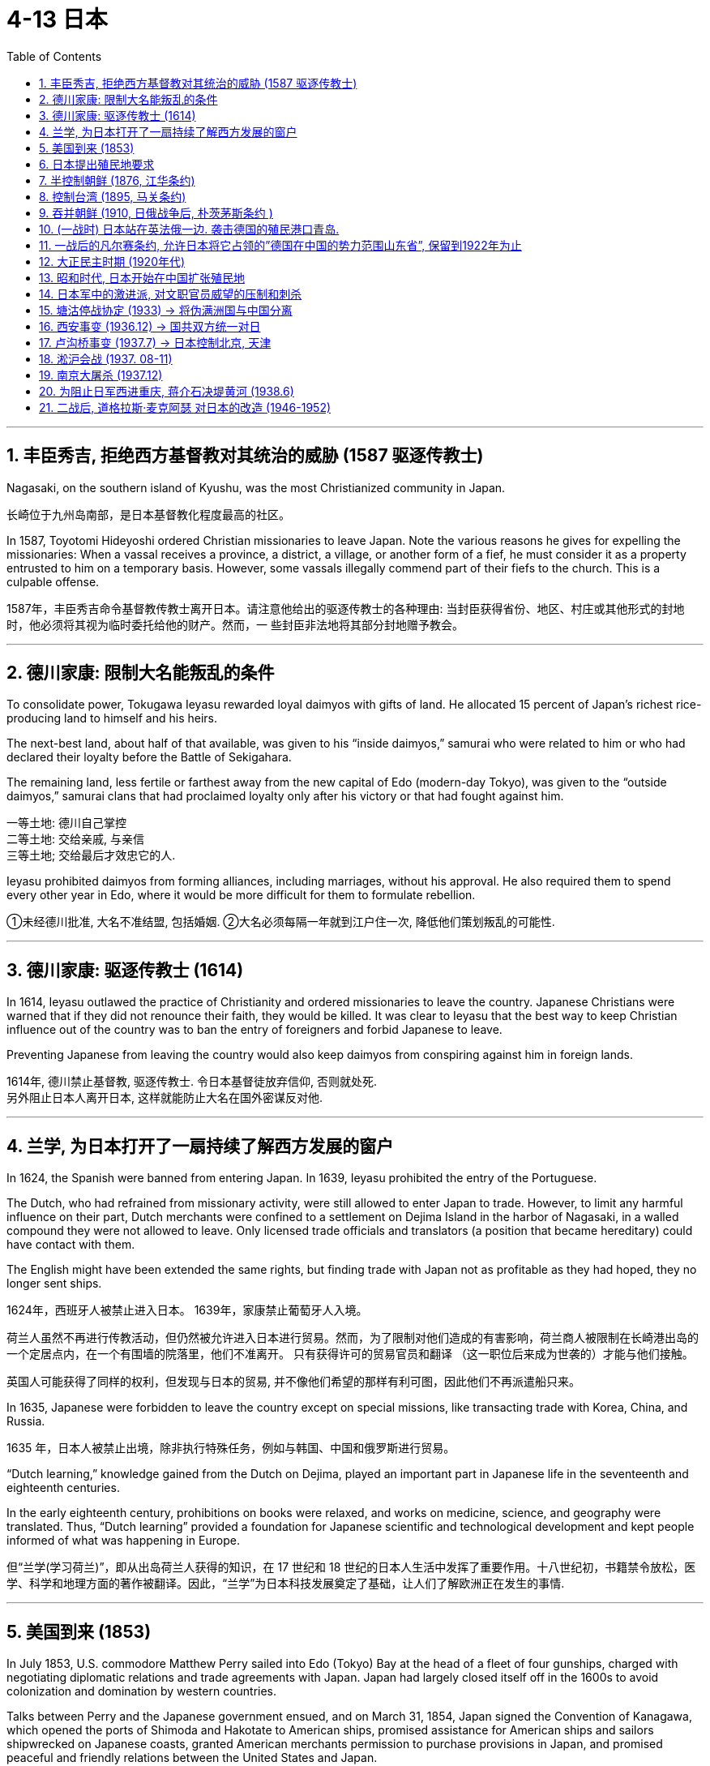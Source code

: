 
= 4-13 日本
:toc: left
:toclevels: 3
:sectnums:
:stylesheet: myAdocCss.css

'''



== 丰臣秀吉, 拒绝西方基督教对其统治的威胁 (1587 驱逐传教士)

Nagasaki, on the southern island of Kyushu, was the most Christianized community in Japan.

长崎位于九州岛南部，是日本基督教化程度最高的社区。

In 1587, Toyotomi Hideyoshi ordered Christian missionaries to leave Japan. Note the various reasons he gives for expelling the missionaries: When a vassal receives a province, a district, a village, or another form of a fief, he must consider it as a property entrusted to him on a temporary basis. However, some vassals illegally commend part of their fiefs to the church. This is a culpable offense.

1587年，丰臣秀吉命令基督教传教士离开日本。请注意他给出的驱逐传教士的各种理由: 当封臣获得省份、地区、村庄或其他形式的封地时，他必须将其视为临时委托给他的财产。然而，一 些封臣非法地将其部分封地赠予教会。

'''

==  德川家康:  限制大名能叛乱的条件

To consolidate power, Tokugawa Ieyasu rewarded loyal daimyos with gifts of land. He allocated 15 percent of Japan’s richest rice-producing land to himself and his heirs.

The next-best land, about half of that available, was given to his “inside daimyos,” samurai who were related to him or who had declared their loyalty before the Battle of Sekigahara.

The remaining land, less fertile or farthest away from the new capital of Edo (modern-day Tokyo), was given to the “outside daimyos,” samurai clans that had proclaimed loyalty only after his victory or that had fought against him.

一等土地: 德川自己掌控 +
二等土地: 交给亲戚, 与亲信 +
三等土地; 交给最后才效忠它的人.

Ieyasu prohibited daimyos from forming alliances, including marriages, without his approval. He also required them to spend every other year in Edo, where it would be more difficult for them to formulate rebellion.

①未经德川批准, 大名不准结盟, 包括婚姻. ②大名必须每隔一年就到江户住一次, 降低他们策划叛乱的可能性.

'''

==  德川家康: 驱逐传教士 (1614)

In 1614, Ieyasu outlawed the practice of Christianity and ordered missionaries to leave the country. Japanese Christians were warned that if they did not renounce their faith, they would be killed. It was clear to Ieyasu that the best way to keep Christian influence out of the country was to ban the entry of foreigners and forbid Japanese to leave.

Preventing Japanese from leaving the country would also keep daimyos from conspiring against him in foreign lands.

1614年, 德川禁止基督教, 驱逐传教士. 令日本基督徒放弃信仰, 否则就处死.  +
另外阻止日本人离开日本, 这样就能防止大名在国外密谋反对他.

'''

==  兰学, 为日本打开了一扇持续了解西方发展的窗户

In 1624, the Spanish were banned from entering Japan. In 1639, Ieyasu prohibited the entry of the Portuguese.

The Dutch, who had refrained from missionary activity, were still allowed to enter Japan to trade. However, to limit any harmful influence on their part, Dutch merchants were confined to a settlement on Dejima Island in the harbor of Nagasaki, in a walled compound they were not allowed to leave. Only licensed trade officials and translators (a position that became hereditary) could have contact with them.

The English might have been extended the same rights, but finding trade with Japan not as profitable as they had hoped, they no longer sent ships.

1624年，西班牙人被禁止进入日本。 1639年，家康禁止葡萄牙人入境。

荷兰人虽然不再进行传教活动，但仍然被允许进入日本进行贸易。然而，为了限制对他们造成的有害影响，荷兰商人被限制在长崎港出岛的一个定居点内，在一个有围墙的院落里，他们不准离开。 只有获得许可的贸易官员和翻译 （这一职位后来成为世袭的）才能与他们接触。

英国人可能获得了同样的权利，但发现与日本的贸易, 并不像他们希望的那样有利可图，因此他们不再派遣船只来。

In 1635, Japanese were forbidden to leave the country except on special missions, like transacting trade with Korea, China, and Russia.

1635 年，日本人被禁止出境，除非执行特殊任务，例如与韩国、中国和俄罗斯进行贸易。

“Dutch learning,” knowledge gained from the Dutch on Dejima, played an important part in Japanese life in the seventeenth and eighteenth centuries.

In the early eighteenth century, prohibitions on books were relaxed, and works on medicine, science, and geography were translated. Thus, “Dutch learning” provided a foundation for Japanese scientific and technological development and kept people informed of what was happening in Europe.

但“兰学(学习荷兰)”，即从出岛荷兰人获得的知识，在 17 世纪和 18 世纪的日本人生活中发挥了重要作用。十八世纪初，书籍禁令放松，医学、科学和地理方面的著作被翻译。因此，“兰学”为日本科技发展奠定了基础，让人们了解欧洲正在发生的事情.

'''

==  美国到来 (1853)

In July 1853, U.S. commodore Matthew Perry sailed into Edo (Tokyo) Bay at the head of a fleet of four gunships, charged with negotiating diplomatic relations and trade agreements with Japan. Japan had largely closed itself off in the 1600s to avoid colonization and domination by western countries.

Talks between Perry and the Japanese government ensued, and on March 31, 1854, Japan signed the Convention of Kanagawa, which opened the ports of Shimoda and Hakotate to American ships, promised assistance for American ships and sailors shipwrecked on Japanese coasts, granted American merchants permission to purchase provisions in Japan, and promised peaceful and friendly relations between the United States and Japan.

1853年7月，美国海军准将马修·佩里（Matthew Perry）率领一支由四艘武装战舰组成的舰队, 驶入江户（东京）湾，负责与日本谈判外交关系和贸易协定。日本在17世纪基本上是封闭的，以避免西方国家的殖民和统治。

1854年3月31日，日本签署了《神奈川公约》，内容是: 1.向美国船只开放下田港和函馆港，2.承诺援助在日本海岸遇难的美国船只和水手，3.允许美国商人在日本购买粮食，4.承诺美日之间的和平友好关系。

Not only would industrialization elevate “inferior” craftspeople and merchants, who were far below them in the social hierarchy, but the shogunate’s end would deprive them of power and influence.

工业化不仅会提升“下等”工匠和商人的地位，而且终结幕府, 也会剥夺大名和武士们的权力和影响力。

'''

==  日本提出殖民地要求

Lacking many of the raw materials necessary for industrialization, Japan, like other industrialized nations, began to seek them abroad. It first took control of the Ryukyu Islands and also claimed the Kurile Islands and Sakhalin Island. Russia, however, also laid claim to these territories, and for a while the two nations shared Sakhalin Island. In 1875, Japan relinquished its claims to the island in exchange for complete control over the Kurile Islands.

由于缺乏工业化所需的许多原材料，日本像其他工业化国家一样，开始向国外寻求原材料。它首先控制了琉球群岛，并声称对"千岛群岛"和"库页岛"拥有主权。然而，俄罗斯也声称对这些领土拥有主权，两国一度共享库页岛。 1875年，日本放弃对该岛的主权要求，以换取对"千岛群岛"的完全控制。

Unlike many European nations, Japan sought colonies closer to home, including the Ryukyu, Kurile, and Sakhalin Islands.

日本帝国。与许多欧洲国家不同，日本寻求离本土更近的殖民地，包括琉球群岛、千岛群岛和萨哈林群岛。

image:/img/0048.jpg[,100%]

'''

== 半控制朝鲜 (1876, 江华条约)

Japan’s most desired prize was Korea. In 1873, Korea’s King Gojong began to consider opening the nation to the outside world. Anxious to gain an advantage, in 1876 Japan sent a gunboat to force Korea to sign the Japan-Korea Treaty of Amity (Ganghwa Treaty) before it could make commercial treaties with other nations.

Among other provisions, the treaty allowed the Japanese to establish trading ports in addition to the one to which they already had access. It also let Japanese merchants live and work in Korea while subject only to Japanese law. In addition, Korea was declared to no longer be a tributary state of China.

日本最想要的战利品是朝鲜。1873年，朝鲜高宗国王开始考虑对外开放。1876年，日本急于取得优势，派出一艘炮舰，迫使朝鲜在与其他国家签订商业条约之前签署《日韩友好条约》（江华条约）。在其他条款中，该条约允许日本人在他们已有的港口之外再建立贸易港口。它还允许日本商人在韩国生活和工作，但仅受日本法律的约束。此外，朝鲜被宣布不再是中国的附属国。

'''

== 控制台湾 (1895, 马关条约)

China did not wish to relinquish its control so easily, and a series of uprisings and mutinies in Korea in the 1880s gave it the opportunity to reassert its authority. In 1885, however, both Japan and China agreed to withdraw military forces from the peninsula in 1885. Although this temporarily prevented armed conflict between Japan and China, hostilities between the two soon commenced.

In 1894,  the Donghak Rebellion swept Korea as disgruntled peasants demanded social reforms, giving China an excuse to dispatch a military force to Korea in violation of its agreement with Japan. Japan in turn sent troops to confront the Chinese, and the First Sino-Japanese War began.

中国不想轻易放弃控制权，1880年代朝鲜发生的一系列起义和兵, 变给了它重新确立权威的机会。然而，日本和中国在1885年同意从半岛撤军。虽然这暂时阻止了日本和中国之间的军事冲突，但两国之间的敌对行动很快就开始了。

1894年，东学起义席卷韩国，不满的农民要求社会改革，这给中国提供了借口，违反与日本的协议, 向朝鲜派遣了军队。日本随后出兵与中国对抗，甲午战争爆发。

Humiliated, China signed the Treaty of Shimonoseki in 1895, which recognized Korea’s independence and conceded to Japan territory on the Liaodong Peninsula in Manchuria as well as Taiwan and the Penghu Islands. Japan had now acquired an empire.

屈辱的中国于 1895年签署了《马关条约》 ，承认朝鲜独立，并将满洲辽东半岛、台湾和澎湖列岛的领土, 割让给日本。日本现在已经获得了一个帝国地位。

'''

== 吞并朝鲜 (1910, 日俄战争后, 朴茨茅斯条约 )

Japan quickly realized, however, that it would have to defend its gains from its old rival Russia. In 1896, Koreans, angered by the assassination of their pro-Chinese queen by Japanese agents, overthrew the pro-Japanese government then in power. As Japanese influence waned, Russian influence grew.

然而，日本很快意识到，它必须捍卫从老对手俄国那里获得的利益。 1896年，亲中国的朝鲜皇后被日本特工暗杀，激怒了朝鲜人，他们推翻了当时掌权的亲日政府。随着日本影响力的减弱，俄罗斯影响力的增强.

Russia also began to encroach upon Japanese territory in Manchuria. Russia’s one Pacific port, Vladivostok, was often frozen over. Seeking a harbor that was ice-free year-round, Russia leased land from China on the Liaodong Peninsula in 1897 and built a new port, Port Arthur. A wary Japan offered Russia free rein on the Liaodong Peninsula in exchange for Japan’s retaining control over Korea. When Russia refused to compromise, Japan attacked the Russian fleet at Port Arthur in the winter of 1904, beginning the Russo-Japanese War.

Once again, Japan emerged victorious over a much larger nation. The Treaty of Portsmouth, signed in September 1905, acknowledged Japan’s right to Korea and awarded Japan control of southern Manchuria. Japan formally annexed Korea in 1910.

俄罗斯也开始侵占日本在满洲的领土。俄罗斯的太平洋港口之一"符拉迪沃斯托克"经常被冰冻。为了寻求一个常年不冻的港口，俄罗斯于1897年从中国租用了辽东半岛的土地，建造了一个新的港口——旅顺港。警惕的日本向俄罗斯提供了对辽东半岛的自由支配权，以换取日本保留对朝鲜的控制。当俄罗斯拒绝妥协时，日本于 1904 年冬天袭击了"旅顺港"的俄罗斯舰队，日俄战争爆发。

日本再次战胜了一个更大的国家。 1905 年 9 月签署的《朴茨茅斯条约》承认日本对朝鲜的权利，并授予日本对满洲南部的控制权。日本于1910年正式吞并朝鲜。

'''

==  (一战时) 日本站在英法俄一边. 袭击德国的殖民港口青岛.

The Japanese Empire, emboldened by its success against Russia less than a decade earlier in the Russo-Japanese War (1904–1905), saw the opportunity to increase its standing in the world and sided with the Allies. Japanese forces attacked the German colonial port at Qingdao (Tsingtao), a city on the Chinese coast that Germany had held for less than twenty years as the planned headquarters of its Asian empire.

'''

==  一战后的凡尔赛条约, 允许日本将它占领的”德国在中国的势力范围山东省”, 保留到1922年为止

One provision of the treaty related directly to Japan and China. Japan had occupied China’s Shandong Province, a former German concession, including the port of Qingdao (Tsingtao), and continued to hold it after the war. Without consulting the millions of Chinese people living there at the time, the treaty makers allowed Japan to retain this territory, which it did until 1922.

凡尔赛条约中的一项条款, 与日本和中国直接相关。日本占领了中国山东省（前德国租界），包括青岛港，并在战后继续占据它。条约制定者在没有咨询当时居住在那里的数百万中国人民的情况下，就允许日本保留这片领土，直到 1922 年为止。

'''

==  大正民主时期 (1920年代)

In the Taisho period in the 1920s, the Japanese economy was buffeted by booms and recessions, the Great Kanto Earthquake of 1923, inflation, and a serious banking crisis in 1927. Japan had become heavily dependent on trade with the United States, and its urban economy was now undermined by the protectionism practiced by both U.S. and European markets in the form of tariffs on foreign imports. Japan’s economy continued growing in the 1920s, however, as the country increased military production and began making investments in China.

在 1920 年代的大正时期，日本经济经历了繁荣和衰退、1923 年关东大地震、通货膨胀以及 1927 年 严重的银行危机。日本已经严重依赖与美国的贸易，其城市经济, 也受到美国和欧洲对外国进口征收关税的保护主义的损害。然而，随着日本增加军事生产, 并开始在中国投资，日本经济在 20 年代继续增长.

Japan also took steps toward becoming more democratic for a brief period after World War I. In 1912, a new emperor, Taisho, had ushered in a period of liberalism with democratic and progressive politics. For example, labor strikes became increasingly common as workers fought for better wages and working conditions. Women became active in labor unions and politics for the first time, and the number of unions more than tripled in the 1910s. During this period, Japan was viewed as a triumph of constitutional government.

日本在第一次世界大战后的短暂时期内, 也采取了更民主的措施。1912年，新天皇"大正", 开创了一个政治民主进步的自由主义时期。例如，随着工人们争取更好的工资和工作条件，劳工罢工变得越来越普遍。妇女首次积极参与工会和政治，工会数量在 1910 年代增加了两倍多。这一时期的日本, 被视为宪政的胜利。

However, the progressive period did not last long. In 1923, the Great Kanto Earthquake, measuring 7.8 on the Richter scale, destroyed two major cities, Yokohama and Tokyo. Rumors quickly spread that Koreans in the area were taking advantage of the chaos, were plotting political insurrection, and had already poisoned wells to contaminate the drinking water. The devastation also provided an opportunity for the conservative and pro-military forces in the Japanese government to exercise increased control over society. Martial law was declared, and the repression of radicals was stepped up. Political activists who questioned government policies disappeared.

然而，进步时期并没有持续多久。 1923年，里氏7.8级关东大地震, 摧毁了横滨和东京两个主要城市。谣言很快传开，称该地区的朝鲜人正在趁乱, 策划政治叛乱，并已在水井中投毒, 污染饮用水。这次灾难为日本政府中的保守派和亲军方势力, 提供了加强社会控制的机会。宣布戒严，加强镇压激进分子。质疑政府政策的政治活动人士消失了。

'''

==  昭和时代, 日本开始在中国扩张殖民地

When the emperor died in 1926, his son Hirohito ascended to power, and the Shöwa period began.

1926 年天皇去世，其子"裕仁"继位，"昭和时代"开始。

Japan’s political system now became increasingly dominated by the military. The country’s military leaders believed more aggressive actions were needed for Japan to control the Pacific as they wanted to. Japan’s military establishment and certain factions of its army became increasingly contemptuous of civilian leaders. By the late 1920s, they saw these politicians as incapable of solving domestic issues or addressing challenges from China and the Soviet Union. Some disaffected Japanese field commanders in China and the Japanese colony of Korea began to engage in direct actions.

日本的政治体系, 现在越来越由军队主导. 该国军事领导人认为，日本需要采取更积极的行动, 才能按照他们的意愿控制太平洋。(战狼派，鹰派.) 日本的军事机构, 和军队中的某些派别, 越来越蔑视文职领导人。到了 1920 年代末，他们认为这些政客没有能力解决国内问题, 或应对来自中国和苏联的挑战。一些不满的日本驻中国和朝鲜的指挥官, 开始采取直接行动. (制造918事变)

'''

== 日本军中的激进派, 对文职官员威望的压制和刺杀

The Japanese secret societies within the military were animated by an exaggerated sense of Japan’s destiny. They began a campaign of violence against the Japanese civilian government. Elements of the Imperial Navy launched a coup in March 1932 by executing Japan’s former finance minister, Junnosuke Inoue, and Baron Dan, the head of Mitsui Corporation, as traitors to the Japanese people. On May 15, Prime Minister Inukai Tsuyoshi was shot to death by eleven young naval officers.

Between 1930 and 1935, the Japanese witnessed twenty terrorist incidents, the assassination of four political leaders, the attempted murders of five others, and four coup attempts.

日本军队内的秘密社团, 因对日本命运的夸张认识, 而活跃起来。他们开始了针对日本文官政府的暴力运动。 1932年3月，帝国海军发动政变(血盟团事件)，将日本前财务大臣"井上准之助", 和三井物产公司总裁"团琢磨", 作为日本人民的叛徒处决。 5月15日，首相"犬养毅"
被11名年轻海军军官枪杀。

1930 年至 1935 年间，日本目睹了 20 起恐怖事件、四名政治领导人被暗杀、另外五人被谋杀未遂, 以及四次政变企图。

In the first half of the twentieth century, the dominant political party in Japan was a fusion of Meiji oligarchs, government bureaucrats, and recruits from other political parties. The Seiyukai, as it was named, consistently supported a march toward authoritarian government. Beginning in 1932, “national unity” governments dominated by high-ranking military officers increasingly assumed power and repressed threats and enemies. Authoritarian government took hold from the top down in the mid-1930s, as the military intimidated and overpowered civilian governance and created a military dictatorship.

二十世纪上半叶，日本的主导政党, 是明治寡头、政府官僚, 和其他政党新成员的融合体。正如其名称所示，"政友会"始终支持走向"独裁政府"。从 1932 年开始，由高级军官主导的“民族团结”政府, 越来越多地掌握权力, 并镇压威胁和敌人。 20 世纪 30 年代中期，独裁政府自上而下, 军队恐吓并压制了文官政府，建立了军事独裁政权。

'''

==  塘沽停战协定 (1933) → 将伪满洲国与中国分离

On May 22, 1933, the Japanese and China’s Guomindang government (GMD, also spelled “Kuomintang”) concluded the Tanggu Truce, forming a demilitarized zone that stretched one hundred kilometers south of the Great Wall and essentially detached Manchukuo from the nation of China.

1933 年 5 月 22 日，日本和中国国民党政府（GMD，也拼写“国民党”）缔结了 《塘沽停战协定》 ，形成了一个绵延长城以南 100 公里的非军事区，基本上将"满洲国"从这个国家中分离出来。

'''

== 西安事变 (1936.12) → 国共双方统一对日

The nationalist GMD government and the Chinese Communist Party (CCP) had been fighting a civil war since 1927.

In December 1936, during the so-called Xian Incident, Chiang Kai-shek was taken prisoner in Xian, China, by Manchurian forces and forced to negotiate a cessation of the Civil War and the creation of the Second United Front—unifying the GMD and the CCP against Japan.

国民党政府和中国共产党自 1927 年以来一直在打内战。1936年12月，西安事变，蒋介石被迫谈判停止内战，建立第二次统一战线，统一国民党和中共对抗日本。

'''

== 卢沟桥事变 (1937.7) → 日本控制北京, 天津

Tensions in North China escalated early in July 1937, as Japanese troops were conducting night exercises near the Marco Polo Bridge ten miles west of Beijing and firefights erupted between them and Chinese troops. The Japanese quickly overcame the Chinese forces and secured their control of the area around Beijing and Tianjin.

1937 年 7 月，华北的紧张局势升级，当时日本军队正在北京以西 10 英里的卢沟桥附近进行夜间演习，他们与中国军队之间爆发了交火。日本人很快就战胜了中国军队，并控制了北京和天津周边地区。

'''

== 淞沪会战 (1937. 08-11)

Chiang Kai-shek then decided to shift the fighting to the Shanghai region, where he had better forces and a seeming numerical advantage. The Japanese responded by mounting a major offensive, and by November 1937, the GMD forces had been badly mauled. After losing 250,000 troops, they retreated westward to China’s capital in Nanjing.

上海淞沪会战, 到 1937 年 11 月，国民党军队已遭到严重打击。在损失25万军队后，他们撤退到南京。

'''

==  南京大屠杀 (1937.12)

Japanese forces closed in on Nanjing, and Chinese troops continued to retreat westward. On December 12, 1937, Chinese resistance at Nanjing ceased, and Japanese troops entered the defenseless city, commencing a terrifying sevenweek reign of terror and plunder. The tragedy became known as the “Rape of Nanking” (the older spelling of Nanjing) and was taken up at the Tokyo War Crimes trials after the war.

日军逼近南京，中国军队继续向西撤退。 1937 年 12 月 12 日，中国在南京的抵抗停止，日军进入这座毫无防备的城市，开始了长达七周的恐怖和掠夺统治. 即“南京大屠杀”，并在战后的"东京战争罪审判"中受到关注。

'''

== 为阻止日军西进重庆, 蒋介石决堤黄河 (1938.6)

Having retreated farther west to defend the GMD’s new provisional capital at Chongqing, some GMD armies put up stiff resistance in places, but by 1938, they had been pushed back significantly. To prevent further Japanese advances, Chiang Kai-shek ordered the opening of the dikes on the Yellow River, flooding large portions of central China, killing an estimated 400,000 people and dislocating ten million more.

为了保卫国民党新的临时首都"重庆"，部分国民党军队向西撤退，在一些地方进行了顽强抵抗，但到了1938年，他们已被日军大幅击退。为了阻止日本进一步进攻，蒋介石下令打开黄河堤坝，洪水淹没了中国中部的大部分地区，估计造成 40 万人死亡，1000 万人流离失所。

'''

== 二战后, 道格拉斯·麦克阿瑟 对日本的改造 (1946-1952)

As supreme commander for the Allied powers, General Douglas MacArthur was ordered to exercise authority during the Allied occupation of Japan through the Japanese governmental system, including Emperor Hirohito.

MacArthur charged the Japanese government to immediately repeal the Peace Preservation Law, which allowed for the arrest of anyone perceived to be posing a threat to— or critical of—the Japanese government, and to begin open and free discussion of the entire Imperial government and its institutions. Political prisoners were released, and the Special Police were disbanded.

作为盟军最高统帅，道格拉斯·麦克阿瑟将军在盟军占领日本期间, 受命通过"包括裕仁天皇在内的日本政府", 来系统行使权力。

麦克阿瑟要求日本政府立即废除《和平维护法》，该法允许逮捕任何"被认为对日本政府构成威胁或批评的人"，并开始对整个帝国政府及其政权, 进行公开和自由的讨论。政治犯被释放，特别警察被解散。

For six years, from 1946 to 1952, the United States dominated the occupation of Japan. General MacArthur and his occupation authorities partnered energetically in almost all aspects of Japanese politics, economics, and society to try to reform and rebuild Japan. The overall goals of the occupation were demilitarization, democratization, and the fostering of respect for fundamental human rights.

The Constitution imposed by MacArthur and his Government Section in 1947 was the sort of fundamental change no single group in Japan itself could have effected. The fact that it has survived virtually unchanged suggests that the Japanese themselves came to terms with it and bent the system to reflect their habits of mind and politics. The emperor was made a figurehead, “the symbol of the State and of the unity of the people.” Real sovereign power was vested in the people via the Diet, an elected two-chamber legislature. An extensive Bill of Rights guaranteed academic freedom, women’s suffrage, the right to choose residence, collective bargaining, and full employment.

从1946年到1952年的六年时间里，美国主导了对日本的占领。麦克阿瑟将军和他的占领当局, 在日本政治、经济和社会的几乎所有方面, 都积极合作，试图改革和重建日本。占领的总体目标是非军事化、民主化, 和促进对基本人权的尊重。

麦克阿瑟和他的政府部门于 1947 年制定的宪法, 是日本任何一个团体都无法实现的根本性变革。事实上，至今它都几乎没有改变，这表明日本人自己接受了它，并改变了这个制度，以反映他们的思想和政治习惯。天皇成了象征性的有名无实的领袖，“是国家和人民团结的象征”。真正的主权权力, 是通过议会（一个选举产生的两院立法机构）赋予人民的。内容广泛的《权利法案》保障了学术自由、妇女选举权、选择居住地的权利、集体谈判权, 和充分就业。


'''